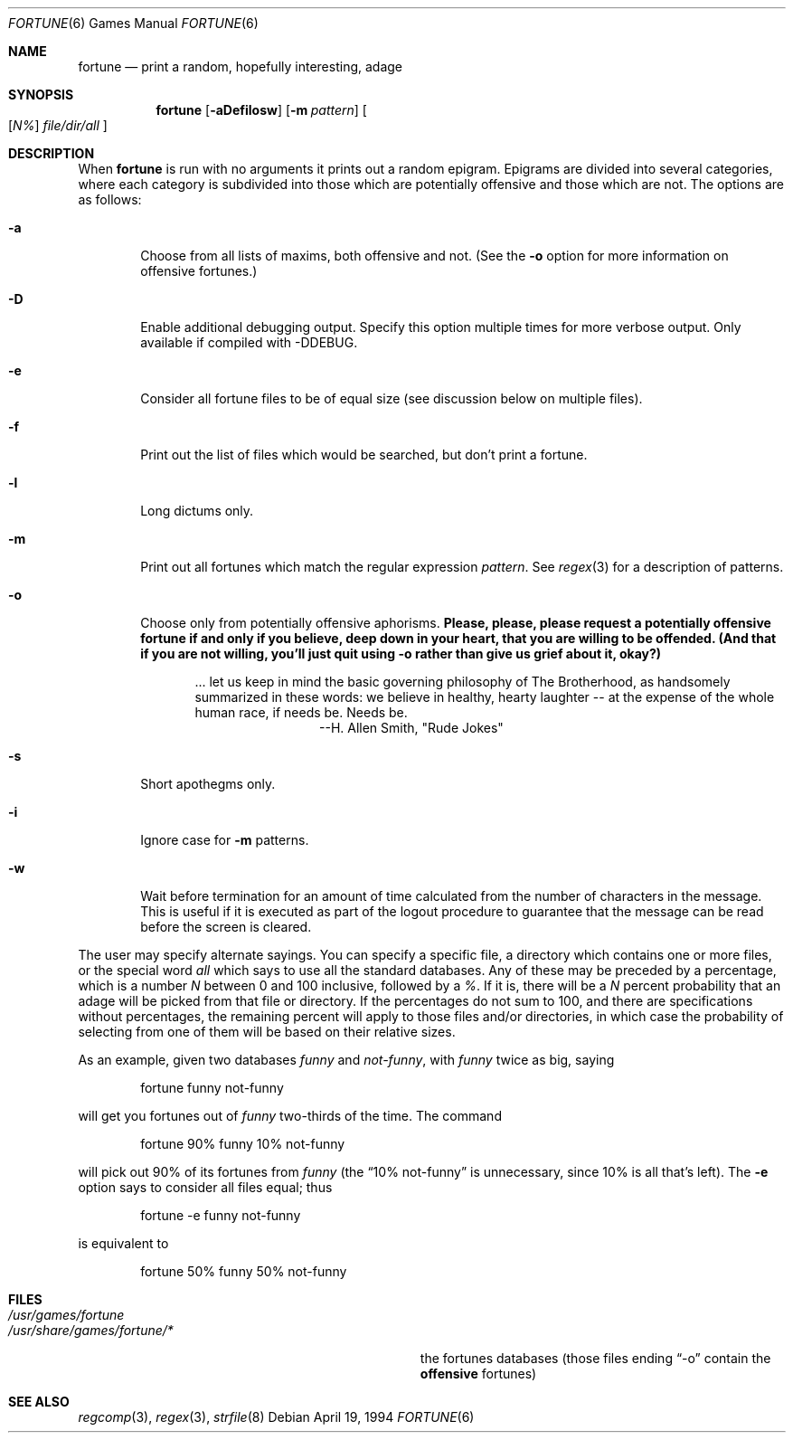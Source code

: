 .\" Copyright (c) 1985, 1991, 1993
.\"	The Regents of the University of California.  All rights reserved.
.\"
.\" This code is derived from software contributed to Berkeley by
.\" Ken Arnold.
.\"
.\" Redistribution and use in source and binary forms, with or without
.\" modification, are permitted provided that the following conditions
.\" are met:
.\" 1. Redistributions of source code must retain the above copyright
.\"    notice, this list of conditions and the following disclaimer.
.\" 2. Redistributions in binary form must reproduce the above copyright
.\"    notice, this list of conditions and the following disclaimer in the
.\"    documentation and/or other materials provided with the distribution.
.\" 3. All advertising materials mentioning features or use of this software
.\"    must display the following acknowledgement:
.\"	This product includes software developed by the University of
.\"	California, Berkeley and its contributors.
.\" 4. Neither the name of the University nor the names of its contributors
.\"    may be used to endorse or promote products derived from this software
.\"    without specific prior written permission.
.\"
.\" THIS SOFTWARE IS PROVIDED BY THE REGENTS AND CONTRIBUTORS ``AS IS'' AND
.\" ANY EXPRESS OR IMPLIED WARRANTIES, INCLUDING, BUT NOT LIMITED TO, THE
.\" IMPLIED WARRANTIES OF MERCHANTABILITY AND FITNESS FOR A PARTICULAR PURPOSE
.\" ARE DISCLAIMED.  IN NO EVENT SHALL THE REGENTS OR CONTRIBUTORS BE LIABLE
.\" FOR ANY DIRECT, INDIRECT, INCIDENTAL, SPECIAL, EXEMPLARY, OR CONSEQUENTIAL
.\" DAMAGES (INCLUDING, BUT NOT LIMITED TO, PROCUREMENT OF SUBSTITUTE GOODS
.\" OR SERVICES; LOSS OF USE, DATA, OR PROFITS; OR BUSINESS INTERRUPTION)
.\" HOWEVER CAUSED AND ON ANY THEORY OF LIABILITY, WHETHER IN CONTRACT, STRICT
.\" LIABILITY, OR TORT (INCLUDING NEGLIGENCE OR OTHERWISE) ARISING IN ANY WAY
.\" OUT OF THE USE OF THIS SOFTWARE, EVEN IF ADVISED OF THE POSSIBILITY OF
.\" SUCH DAMAGE.
.\"
.\"	@(#)fortune.6	8.3 (Berkeley) 4/19/94
.\" $FreeBSD$
.\"
.Dd April 19, 1994
.Dt FORTUNE 6
.Os
.Sh NAME
.Nm fortune
.Nd "print a random, hopefully interesting, adage"
.Sh SYNOPSIS
.Nm
.Op Fl aDefilosw
.Op Fl m Ar pattern
.Oo
.Op Ar \&N%
.Ar file/dir/all
.Oc
.Sh DESCRIPTION
When
.Nm
is run with no arguments it prints out a random epigram.
Epigrams are divided into several categories, where each category
is subdivided into those which are potentially offensive and those
which are not.
The options are as follows:
.Bl -tag -width flag
.It Fl a
Choose from all lists of maxims, both offensive and not.
(See the
.Fl o
option for more information on offensive fortunes.)
.It Fl D
Enable additional debugging output.
Specify this option multiple times for more verbose output.
Only available if compiled with -DDEBUG.
.It Fl e
Consider all fortune files to be of equal size (see discussion below
on multiple files).
.It Fl f
Print out the list of files which would be searched, but don't
print a fortune.
.It Fl l
Long dictums only.
.It Fl m
Print out all fortunes which match the regular expression
.Ar pattern .
See
.Xr regex 3
for a description of patterns.
.It Fl o
Choose only from potentially offensive aphorisms.
.Bf -symbolic
Please, please, please request a potentially offensive fortune if and
only if you believe, deep down in your heart, that you are willing
to be offended.
(And that if you are not willing, you'll just quit using
.Fl o
rather than give us
grief about it, okay?)
.Ef
.Bd -ragged -offset indent
\&... let us keep in mind the basic governing philosophy
of The Brotherhood, as handsomely summarized in these words:
we believe in healthy, hearty laughter -- at the expense of
the whole human race, if needs be.
Needs be.
.Bd -ragged -offset indent-two -compact
--H. Allen Smith, "Rude Jokes"
.Ed
.Ed
.It Fl s
Short apothegms only.
.It Fl i
Ignore case for
.Fl m
patterns.
.It Fl w
Wait before termination for an amount of time calculated from the
number of characters in the message.
This is useful if it is executed as part of the logout procedure
to guarantee that the message can be read before the screen is cleared.
.El
.Pp
The user may specify alternate sayings.
You can specify a specific file, a directory which contains one or
more files, or the special word
.Em all
which says to use all the standard databases.
Any of these may be preceded by a percentage, which is a number
.Ar N
between 0 and 100 inclusive, followed by a
.Ar % .
If it is, there will be a
.Ar N
percent probability that an adage will be picked from that file
or directory.
If the percentages do not sum to 100, and there are specifications
without percentages, the remaining percent will apply to those files
and/or directories, in which case the probability of selecting from
one of them will be based on their relative sizes.
.Pp
As an example, given two databases
.Em funny
and
.Em not-funny ,
with
.Em funny
twice as big, saying
.Bd -literal -offset indent
fortune funny not-funny
.Ed
.Pp
will get you fortunes out of
.Em funny
two-thirds of the time.
The command
.Bd -literal -offset indent
fortune 90% funny 10% not-funny
.Ed
.Pp
will pick out 90% of its fortunes from
.Em funny
(the
.Dq 10% not-funny
is unnecessary, since 10% is all that's left).
The
.Fl e
option says to consider all files equal;
thus
.Bd -literal -offset indent
fortune -e funny not-funny
.Ed
.Pp
is equivalent to
.Bd -literal -offset indent
fortune 50% funny 50% not-funny
.Ed
.Sh FILES
.Bl -tag -width Pa -compact
.It Pa /usr/games/fortune
.Pp
.It Pa /usr/share/games/fortune/*
the fortunes databases (those files ending
.Dq -o
contain the
.Bf -symbolic
offensive
.Ef
fortunes)
.El
.Sh SEE ALSO
.Xr regcomp 3 ,
.Xr regex 3 ,
.Xr strfile 8
